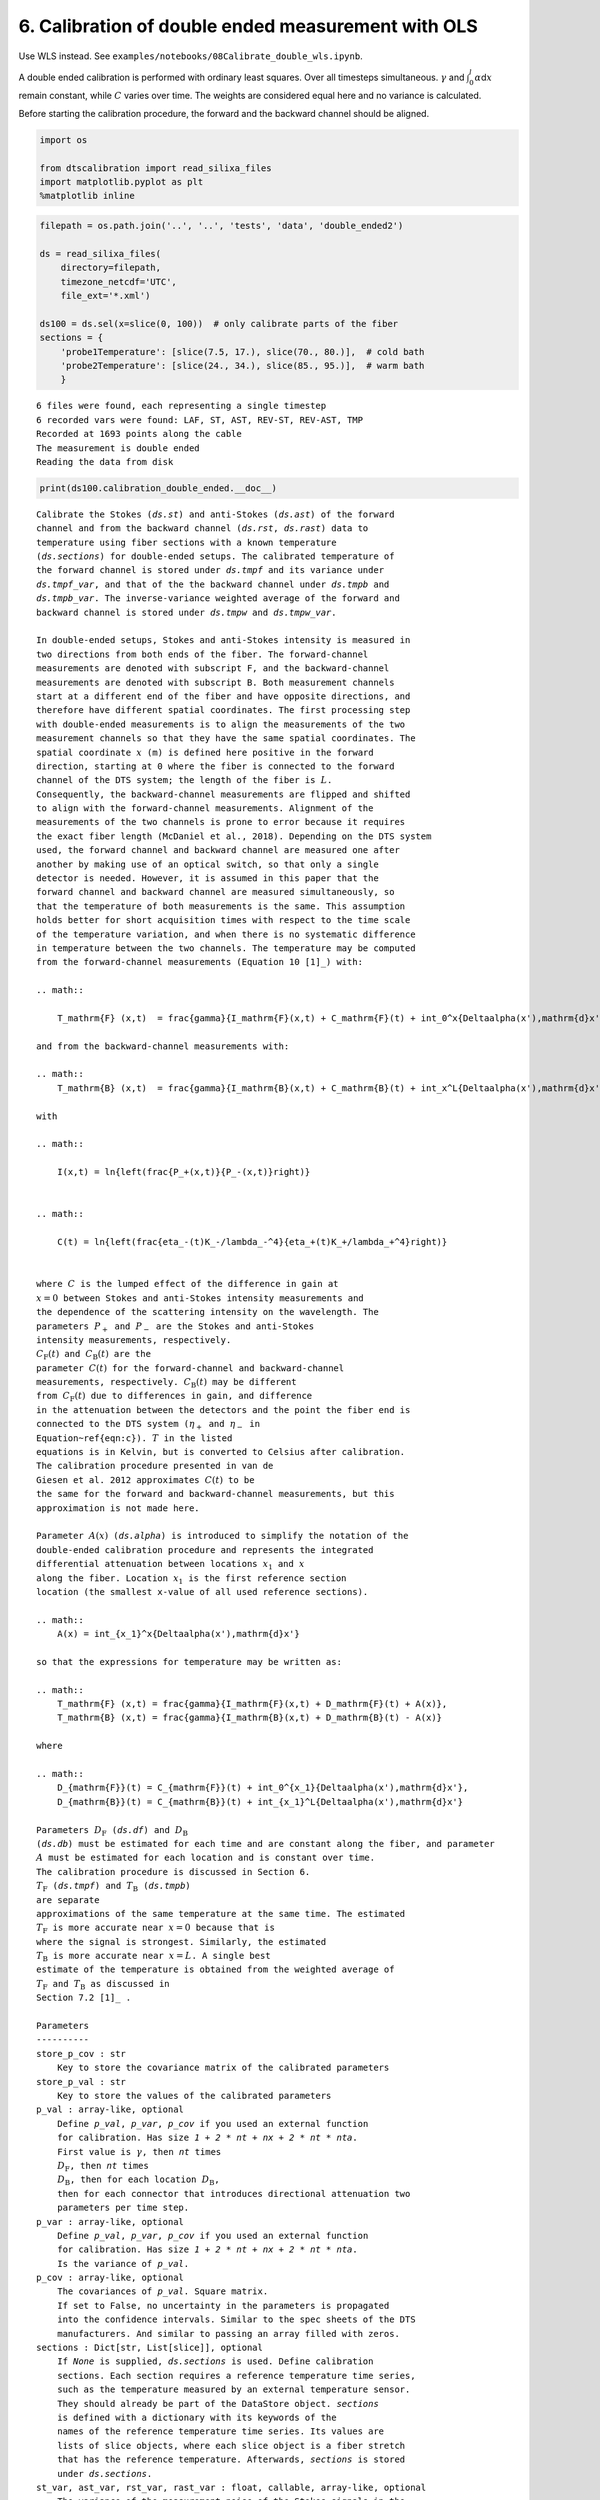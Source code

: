6. Calibration of double ended measurement with OLS
===================================================

Use WLS instead. See
``examples/notebooks/08Calibrate_double_wls.ipynb``.

A double ended calibration is performed with ordinary least squares.
Over all timesteps simultaneous. :math:`\gamma` and
:math:`\int_0^l\alpha`\ d\ :math:`x` remain constant, while :math:`C`
varies over time. The weights are considered equal here and no variance
is calculated.

Before starting the calibration procedure, the forward and the backward
channel should be aligned.

.. code:: ipython3

    import os
    
    from dtscalibration import read_silixa_files
    import matplotlib.pyplot as plt
    %matplotlib inline

.. code:: ipython3

    filepath = os.path.join('..', '..', 'tests', 'data', 'double_ended2')
    
    ds = read_silixa_files(
        directory=filepath,
        timezone_netcdf='UTC',
        file_ext='*.xml')
    
    ds100 = ds.sel(x=slice(0, 100))  # only calibrate parts of the fiber
    sections = {
        'probe1Temperature': [slice(7.5, 17.), slice(70., 80.)],  # cold bath
        'probe2Temperature': [slice(24., 34.), slice(85., 95.)],  # warm bath
        }


.. parsed-literal::

    6 files were found, each representing a single timestep
    6 recorded vars were found: LAF, ST, AST, REV-ST, REV-AST, TMP
    Recorded at 1693 points along the cable
    The measurement is double ended
    Reading the data from disk


.. code:: ipython3

    print(ds100.calibration_double_ended.__doc__)


.. parsed-literal::

    
            Calibrate the Stokes (`ds.st`) and anti-Stokes (`ds.ast`) of the forward
            channel and from the backward channel (`ds.rst`, `ds.rast`) data to
            temperature using fiber sections with a known temperature
            (`ds.sections`) for double-ended setups. The calibrated temperature of
            the forward channel is stored under `ds.tmpf` and its variance under
            `ds.tmpf_var`, and that of the the backward channel under `ds.tmpb` and
            `ds.tmpb_var`. The inverse-variance weighted average of the forward and
            backward channel is stored under `ds.tmpw` and `ds.tmpw_var`.
    
            In double-ended setups, Stokes and anti-Stokes intensity is measured in
            two directions from both ends of the fiber. The forward-channel
            measurements are denoted with subscript F, and the backward-channel
            measurements are denoted with subscript B. Both measurement channels
            start at a different end of the fiber and have opposite directions, and
            therefore have different spatial coordinates. The first processing step
            with double-ended measurements is to align the measurements of the two
            measurement channels so that they have the same spatial coordinates. The
            spatial coordinate :math:`x` (m) is defined here positive in the forward
            direction, starting at 0 where the fiber is connected to the forward
            channel of the DTS system; the length of the fiber is :math:`L`.
            Consequently, the backward-channel measurements are flipped and shifted
            to align with the forward-channel measurements. Alignment of the
            measurements of the two channels is prone to error because it requires
            the exact fiber length (McDaniel et al., 2018). Depending on the DTS system
            used, the forward channel and backward channel are measured one after
            another by making use of an optical switch, so that only a single
            detector is needed. However, it is assumed in this paper that the
            forward channel and backward channel are measured simultaneously, so
            that the temperature of both measurements is the same. This assumption
            holds better for short acquisition times with respect to the time scale
            of the temperature variation, and when there is no systematic difference
            in temperature between the two channels. The temperature may be computed
            from the forward-channel measurements (Equation 10 [1]_) with:
    
            .. math::
    
                T_\mathrm{F} (x,t)  = \frac{\gamma}{I_\mathrm{F}(x,t) + C_\mathrm{F}(t) + \int_0^x{\Delta\alpha(x')\,\mathrm{d}x'}}
    
            and from the backward-channel measurements with:
    
            .. math::
                T_\mathrm{B} (x,t)  = \frac{\gamma}{I_\mathrm{B}(x,t) + C_\mathrm{B}(t) + \int_x^L{\Delta\alpha(x')\,\mathrm{d}x'}}
    
            with
    
            .. math::
    
                I(x,t) = \ln{\left(\frac{P_+(x,t)}{P_-(x,t)}\right)}
    
    
            .. math::
    
                C(t) = \ln{\left(\frac{\eta_-(t)K_-/\lambda_-^4}{\eta_+(t)K_+/\lambda_+^4}\right)}
    
    
            where :math:`C` is the lumped effect of the difference in gain at
            :math:`x=0` between Stokes and anti-Stokes intensity measurements and
            the dependence of the scattering intensity on the wavelength. The
            parameters :math:`P_+` and :math:`P_-` are the Stokes and anti-Stokes
            intensity measurements, respectively.
            :math:`C_\mathrm{F}(t)` and :math:`C_\mathrm{B}(t)` are the
            parameter :math:`C(t)` for the forward-channel and backward-channel
            measurements, respectively. :math:`C_\mathrm{B}(t)` may be different
            from :math:`C_\mathrm{F}(t)` due to differences in gain, and difference
            in the attenuation between the detectors and the point the fiber end is
            connected to the DTS system (:math:`\eta_+` and :math:`\eta_-` in
            Equation~\ref{eqn:c}). :math:`T` in the listed
            equations is in Kelvin, but is converted to Celsius after calibration.
            The calibration procedure presented in van de
            Giesen et al. 2012 approximates :math:`C(t)` to be
            the same for the forward and backward-channel measurements, but this
            approximation is not made here.
    
            Parameter :math:`A(x)` (`ds.alpha`) is introduced to simplify the notation of the
            double-ended calibration procedure and represents the integrated
            differential attenuation between locations :math:`x_1` and :math:`x`
            along the fiber. Location :math:`x_1` is the first reference section
            location (the smallest x-value of all used reference sections).
    
            .. math::
                A(x) = \int_{x_1}^x{\Delta\alpha(x')\,\mathrm{d}x'}
    
            so that the expressions for temperature may be written as:
    
            .. math::
                T_\mathrm{F} (x,t) = \frac{\gamma}{I_\mathrm{F}(x,t) + D_\mathrm{F}(t) + A(x)},
                T_\mathrm{B} (x,t) = \frac{\gamma}{I_\mathrm{B}(x,t) + D_\mathrm{B}(t) - A(x)}
    
            where
    
            .. math::
                D_{\mathrm{F}}(t) = C_{\mathrm{F}}(t) + \int_0^{x_1}{\Delta\alpha(x')\,\mathrm{d}x'},
                D_{\mathrm{B}}(t) = C_{\mathrm{B}}(t) + \int_{x_1}^L{\Delta\alpha(x')\,\mathrm{d}x'}
    
            Parameters :math:`D_\mathrm{F}` (`ds.df`) and :math:`D_\mathrm{B}`
            (`ds.db`) must be estimated for each time and are constant along the fiber, and parameter
            :math:`A` must be estimated for each location and is constant over time.
            The calibration procedure is discussed in Section 6.
            :math:`T_\mathrm{F}` (`ds.tmpf`) and :math:`T_\mathrm{B}` (`ds.tmpb`)
            are separate
            approximations of the same temperature at the same time. The estimated
            :math:`T_\mathrm{F}` is more accurate near :math:`x=0` because that is
            where the signal is strongest. Similarly, the estimated
            :math:`T_\mathrm{B}` is more accurate near :math:`x=L`. A single best
            estimate of the temperature is obtained from the weighted average of
            :math:`T_\mathrm{F}` and :math:`T_\mathrm{B}` as discussed in
            Section 7.2 [1]_ .
    
            Parameters
            ----------
            store_p_cov : str
                Key to store the covariance matrix of the calibrated parameters
            store_p_val : str
                Key to store the values of the calibrated parameters
            p_val : array-like, optional
                Define `p_val`, `p_var`, `p_cov` if you used an external function
                for calibration. Has size `1 + 2 * nt + nx + 2 * nt * nta`.
                First value is :math:`\gamma`, then `nt` times
                :math:`D_\mathrm{F}`, then `nt` times
                :math:`D_\mathrm{B}`, then for each location :math:`D_\mathrm{B}`,
                then for each connector that introduces directional attenuation two
                parameters per time step.
            p_var : array-like, optional
                Define `p_val`, `p_var`, `p_cov` if you used an external function
                for calibration. Has size `1 + 2 * nt + nx + 2 * nt * nta`.
                Is the variance of `p_val`.
            p_cov : array-like, optional
                The covariances of `p_val`. Square matrix.
                If set to False, no uncertainty in the parameters is propagated
                into the confidence intervals. Similar to the spec sheets of the DTS
                manufacturers. And similar to passing an array filled with zeros.
            sections : Dict[str, List[slice]], optional
                If `None` is supplied, `ds.sections` is used. Define calibration
                sections. Each section requires a reference temperature time series,
                such as the temperature measured by an external temperature sensor.
                They should already be part of the DataStore object. `sections`
                is defined with a dictionary with its keywords of the
                names of the reference temperature time series. Its values are
                lists of slice objects, where each slice object is a fiber stretch
                that has the reference temperature. Afterwards, `sections` is stored
                under `ds.sections`.
            st_var, ast_var, rst_var, rast_var : float, callable, array-like, optional
                The variance of the measurement noise of the Stokes signals in the
                forward direction. If `float` the variance of the noise from the
                Stokes detector is described with a single value.
                If `callable` the variance of the noise from the Stokes detector is
                a function of the intensity, as defined in the callable function.
                Or manually define a variance with a DataArray of the shape
                `ds.st.shape`, where the variance can be a function of time and/or
                x. Required if method is wls.
            store_df, store_db : str
                Label of where to store D. D is different for the forward channel
                and the backward channel
            store_gamma : str
                Label of where to store gamma
            store_alpha : str
                Label of where to store alpha
            store_ta : str
                Label of where to store transient alpha's
            store_tmpf : str
                Label of where to store the calibrated temperature of the forward
                direction
            store_tmpb : str
                Label of where to store the calibrated temperature of the
                backward direction
            store_tmpw : str
                Label of where to store the inverse-variance weighted average
                temperature of the forward and backward channel measurements.
            tmpw_mc_size : int
                The number of Monte Carlo samples drawn used to estimate the
                variance of the forward and backward channel temperature estimates
                and estimate the inverse-variance weighted average temperature.
            variance_suffix : str, optional
                String appended for storing the variance. Only used when method
                is wls.
            method : {'ols', 'wls', 'external'}
                Use `'ols'` for ordinary least squares and `'wls'` for weighted least
                squares. `'wls'` is the default, and there is currently no reason to
                use `'ols'`.
            solver : {'sparse', 'stats'}
                Either use the homemade weighted sparse solver or the weighted
                dense matrix solver of statsmodels. The sparse solver uses much less
                memory, is faster, and gives the same result as the statsmodels
                solver. The statsmodels solver is mostly used to check the sparse
                solver. `'stats'` is the default.
            transient_att_x, transient_asym_att_x : iterable, optional
                Depreciated. See trans_att
            trans_att : iterable, optional
                Splices can cause jumps in differential attenuation. Normal single
                ended calibration assumes these are not present. An additional loss
                term is added in the 'shadow' of the splice. Each location
                introduces an additional nt parameters to solve for. Requiring
                either an additional calibration section or matching sections.
                If multiple locations are defined, the losses are added.
            fix_gamma : Tuple[float, float], optional
                A tuple containing two floats. The first float is the value of
                gamma, and the second item is the variance of the estimate of gamma.
                Covariances between gamma and other parameters are not accounted
                for.
            fix_alpha : Tuple[array-like, array-like], optional
                A tuple containing two arrays. The first array contains the
                values of integrated differential att (:math:`A` in paper), and the
                second array contains the variance of the estimate of alpha.
                Covariances (in-) between alpha and other parameters are not
                accounted for.
            matching_sections : List[Tuple[slice, slice, bool]]
                Provide a list of tuples. A tuple per matching section. Each tuple
                has three items. The first two items are the slices of the sections
                that are matched. The third item is a boolean and is True if the two
                sections have a reverse direction ("J-configuration").
            matching_indices : array
                Provide an array of x-indices of size (npair, 2), where each pair
                has the same temperature. Used to improve the estimate of the
                integrated differential attenuation.
            verbose : bool
                Show additional calibration information
    
    
            Returns
            -------
    
            References
            ----------
            .. [1] des Tombe, B., Schilperoort, B., & Bakker, M. (2020). Estimation
                of Temperature and Associated Uncertainty from Fiber-Optic Raman-
                Spectrum Distributed Temperature Sensing. Sensors, 20(8), 2235.
                https://doi.org/10.3390/s20082235
    
            Examples
            --------
            - `Example notebook 8: Calibrate double ended <https://github.com/dtscalibration/python-dts-calibration/blob/master/examples/notebooks/08Calibrate_double_wls.ipynb>`_
    
            


.. code:: ipython3

    ds100.calibration_double_ended(sections=sections,
                                   method='ols')

After calibration, two data variables are added to the ``DataStore``
object: - ``tmpf``, temperature calculated along the forward direction -
``tmpb``, temperature calculated along the backward direction

A better estimate, with a lower expected variance, of the temperature
along the fiber is the average of the two. We cannot weigh on more than
the other, as we do not have more information about the weighing.

.. code:: ipython3

    ds1 = ds100.isel(time=0)  # take only the first timestep
    
    ds1.tmpf.plot(linewidth=1, label='User cali. Forward', figsize=(12, 8))  # plot the temperature calibrated by us
    ds1.tmpb.plot(linewidth=1, label='User cali. Backward')  # plot the temperature calibrated by us
    ds1.tmp.plot(linewidth=1, label='Device calibrated')  # plot the temperature calibrated by the device
    plt.legend();




.. parsed-literal::

    <matplotlib.legend.Legend at 0x7efcb60d6350>




.. image:: 06Calibrate_double_ols.ipynb_files/06Calibrate_double_ols.ipynb_7_1.png


Lets compare our calibrated values with the device calibration. Lets
average the temperature of the forward channel and the backward channel
first.

.. code:: ipython3

    ds1['TMPAVG'] = (ds1.tmpf + ds1.tmpb) / 2
    ds1_diff = ds1.tmp - ds1.TMPAVG
    
    ds1_diff.plot(figsize=(12, 8));




.. parsed-literal::

    [<matplotlib.lines.Line2D at 0x7efcb5f0a250>]




.. image:: 06Calibrate_double_ols.ipynb_files/06Calibrate_double_ols.ipynb_9_1.png


The device calibration sections and calibration sections defined by us
differ. The device only allows for 2 sections, one per thermometer. And
most likely the :math:`\gamma` is fixed in the device calibration.

